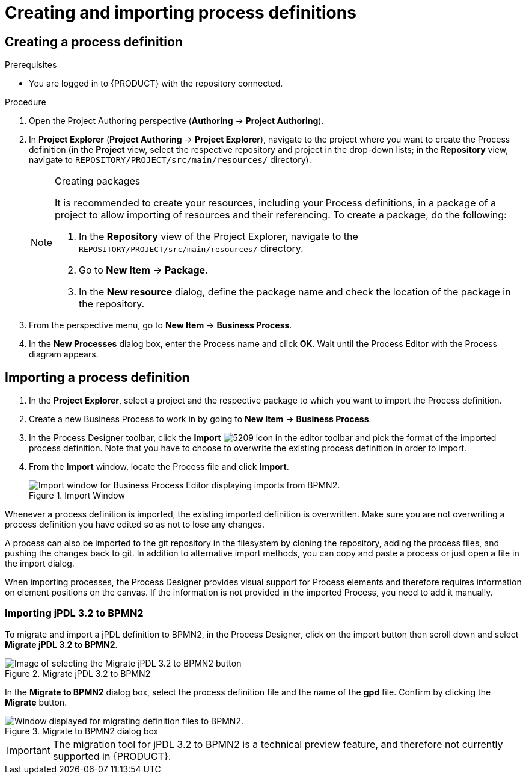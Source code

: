 [id='create-import-process-defs']
= Creating and importing process definitions

[[_creating_a_process]]
== Creating a process definition

.Prerequisites
* You are logged in to {PRODUCT} with the repository connected.

.Procedure
. Open the Project Authoring perspective (*Authoring* -> *Project Authoring*).
. In *Project Explorer* (*Project Authoring* -> *Project Explorer*), navigate to the project where you want to create the Process definition (in the *Project* view, select the respective repository and project in the drop-down lists; in the *Repository* view, navigate to `REPOSITORY/PROJECT/src/main/resources/` directory).
+

.Creating packages
[NOTE]
====
It is recommended to create your resources, including your Process definitions, in a package of a project to allow importing of resources and their referencing. To create a package, do the following:

. In the *Repository* view of the Project Explorer, navigate to the `REPOSITORY/PROJECT/src/main/resources/` directory.
. Go to *New Item* -> *Package*.
. In the *New resource* dialog, define the package name and check the location of the package in the repository.

====
+
. From the perspective menu, go to *New Item* -> *Business Process*.
. In the *New Processes* dialog box, enter the Process name and click *OK*. Wait until the Process Editor with the Process diagram appears.
+


[[_importing_a_process_definition]]
== Importing a process definition
. In the *Project Explorer*, select a project and the respective package to which you want to import the Process definition.
. Create a new Business Process to work in by going to *New Item* -> *Business Process*.
. In the Process Designer toolbar, click the *Import* image:processes/5209.png[] icon in the editor toolbar and pick the format of the imported process definition. Note that you have to choose to overwrite the existing process definition in order to import.
. From the *Import* window, locate the Process file and click *Import*.
+

.Import Window
image::processes/user-guide-5212.png[Import window for Business Process Editor displaying imports from BPMN2.]


Whenever a process definition is imported, the existing imported definition is overwritten.
Make sure you are not overwriting a process definition you have edited so as not to lose any changes.

A process can also be imported to the git repository in the filesystem by cloning the repository, adding the process files, and pushing the changes back to git.
In addition to alternative import methods, you can copy and paste a process or just open a file in the import dialog.

When importing processes, the Process Designer provides visual support for Process elements and therefore requires information on element positions on the canvas.
If the information is not provided in the imported Process, you need to add it manually.

[[_importing_jpdl_3.2_to_bpmn2]]
=== Importing jPDL 3.2 to BPMN2
To migrate and import a jPDL definition to BPMN2, in the Process Designer, click on the import button then scroll down and select *Migrate jPDL 3.2 to BPMN2*.

.Migrate jPDL 3.2 to BPMN2
image::processes/user-guide-5213.png[Image of selecting the Migrate jPDL 3.2 to BPMN2 button]


In the *Migrate to BPMN2* dialog box, select the process definition file and the name of the *gpd* file. Confirm by clicking the *Migrate* button.

.Migrate to BPMN2 dialog box
image::processes/user-guide-5214.png[Window displayed for migrating definition files to BPMN2.]


[IMPORTANT]
====
The migration tool for jPDL 3.2 to BPMN2 is a technical preview feature, and therefore not currently supported in {PRODUCT}.
====
